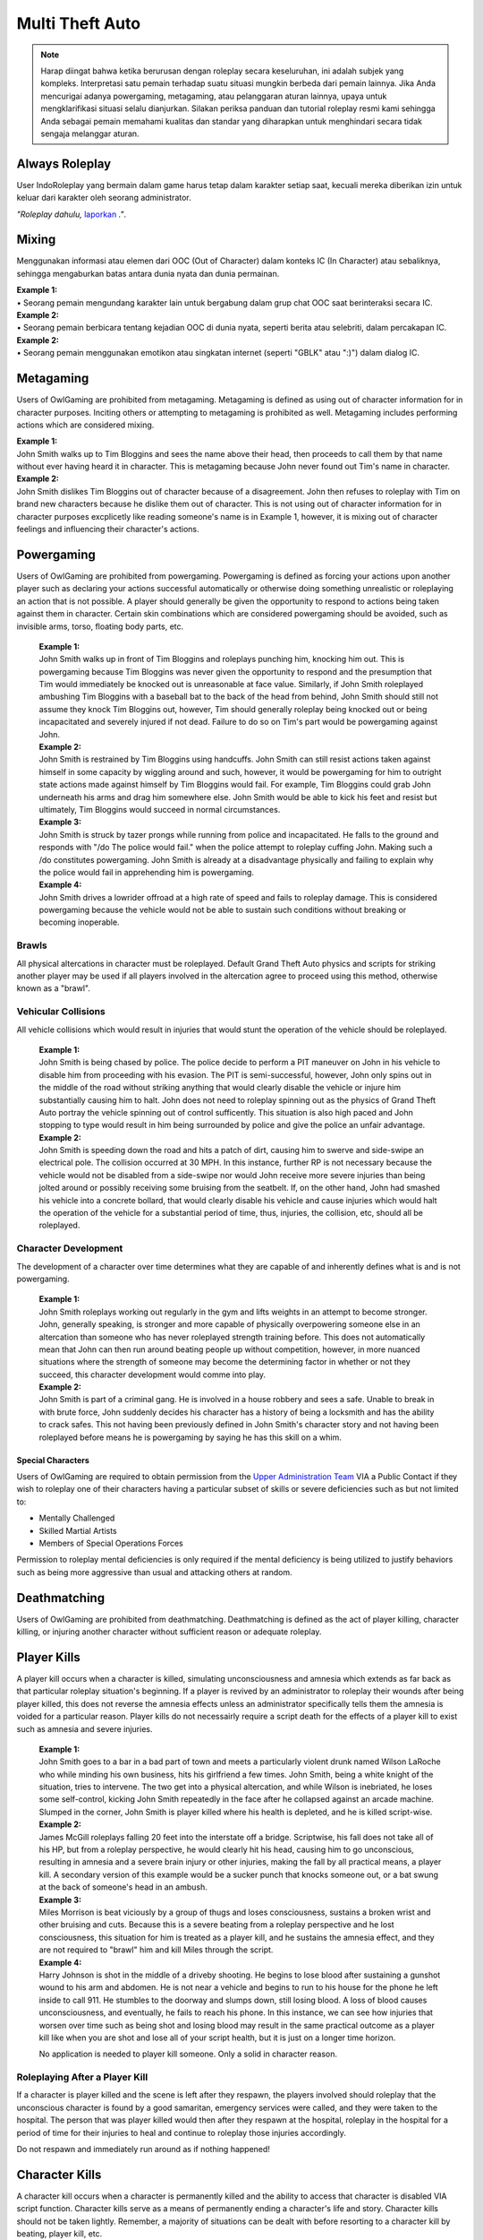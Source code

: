 ##################
Multi Theft Auto
##################

.. note::
    Harap diingat bahwa ketika berurusan dengan roleplay secara keseluruhan, ini adalah subjek yang kompleks. Interpretasi satu pemain terhadap suatu situasi mungkin berbeda dari pemain lainnya. Jika Anda mencurigai adanya powergaming, metagaming, atau pelanggaran aturan lainnya, upaya untuk mengklarifikasi situasi selalu dianjurkan. Silakan periksa panduan dan tutorial roleplay resmi kami sehingga Anda sebagai pemain memahami kualitas dan standar yang diharapkan untuk menghindari secara tidak sengaja melanggar aturan.

.. _UA: https://forums.IndoRoleplay.net/forms/10-upper-administration-contact-ooc/
.. _bug tracker: https://bugs.IndoRoleplay.net/
.. _UAT Contact: https://forums.IndoRoleplay.net/forms/10-upper-administration-contact-ooc/
.. _Support Center: https://IndoRoleplay.net/support/
.. _Upper Administration Team: https://forums.IndoRoleplay.net/forms/10-upper-administration-contact-ooc/


***************
Always Roleplay
***************
User IndoRoleplay yang bermain dalam game harus tetap dalam karakter setiap saat, kecuali mereka diberikan izin untuk keluar dari karakter oleh seorang administrator.

*"Roleplay dahulu,* `laporkan <https://owlgaming.net/support/>`_ *."*.

**********
Mixing
**********
Menggunakan informasi atau elemen dari OOC (Out of Character) dalam konteks IC (In Character) atau sebaliknya, sehingga mengaburkan batas antara dunia nyata dan dunia permainan.

| **Example 1:** 
| •	Seorang pemain mengundang karakter lain untuk bergabung dalam grup chat OOC saat berinteraksi secara IC.

| **Example 2:** 
| •	Seorang pemain berbicara tentang kejadian OOC di dunia nyata, seperti berita atau selebriti, dalam percakapan IC.

| **Example 2:** 
| •	Seorang pemain menggunakan emotikon atau singkatan internet (seperti "GBLK" atau ":)") dalam dialog IC.

**********
Metagaming
**********
Users of OwlGaming are prohibited from metagaming. Metagaming is defined as using out of character information for in character purposes. Inciting others or attempting to metagaming is prohibited as well. Metagaming includes performing actions which are considered mixing.

| **Example 1:** 
| John Smith walks up to Tim Bloggins and sees the name above their head, then proceeds to call them by that name without ever having heard it in character. This is metagaming because John never found out Tim's name in character.

| **Example 2:** 
| John Smith dislikes Tim Bloggins out of character because of a disagreement. John then refuses to roleplay with Tim on brand new characters because he dislike them out of character. This is not using out of character information for in character purposes excplicetly like reading someone's name is in Example 1, however, it is mixing out of character feelings and influencing their character's actions.

***********
Powergaming
***********
Users of OwlGaming are prohibited from powergaming. Powergaming is defined as forcing your actions upon another player such as declaring your actions successful automatically or otherwise doing something unrealistic or roleplaying an action that is not possible. A player should generally be given the opportunity to respond to actions being taken against them in character. Certain skin combinations which are considered powergaming should be avoided, such as invisible arms, torso, floating body parts, etc.

    | **Example 1:** 
    | John Smith walks up in front of Tim Bloggins and roleplays punching him, knocking him out. This is powergaming because Tim Bloggins was never given the opportunity to respond and the presumption that Tim would immediately be knocked out is unreasonable at face value. Similarly, if John Smith roleplayed ambushing Tim Bloggins with a baseball bat to the back of the head from behind, John Smith should still not assume they knock Tim Bloggins out, however, Tim should generally roleplay being knocked out or being incapacitated and severely injured if not dead. Failure to do so on Tim's part would be powergaming against John.

    | **Example 2:** 
    | John Smith is restrained by Tim Bloggins using handcuffs. John Smith can still resist actions taken against himself in some capacity by wiggling around and such, however, it would be powergaming for him to outright state actions made against himself by Tim Bloggins would fail. For example, Tim Bloggins could grab John underneath his arms and drag him somewhere else. John Smith would be able to kick his feet and resist but ultimately, Tim Bloggins would succeed in normal circumstances.

    | **Example 3:** 
    | John Smith is struck by tazer prongs while running from police and incapacitated. He falls to the ground and responds with "/do The police would fail." when the police attempt to roleplay cuffing John. Making such a /do constitutes powergaming. John Smith is already at a disadvantage physically and failing to explain why the police would fail in apprehending him is powergaming.

    | **Example 4:** 
    | John Smith drives a lowrider offroad at a high rate of speed and fails to roleplay damage. This is considered powergaming because the vehicle would not be able to sustain such conditions without breaking or becoming inoperable.

Brawls
======
All physical altercations in character must be roleplayed. Default Grand Theft Auto physics and scripts for striking another player may be used if all players involved in the altercation agree to proceed using this method, otherwise known as a "brawl".


Vehicular Collisions
====================
All vehicle collisions which would result in injuries that would stunt the operation of the vehicle should be roleplayed. 

    | **Example 1:** 
    | John Smith is being chased by police. The police decide to perform a PIT maneuver on John in his vehicle to disable him from proceeding with his evasion. The PIT is semi-successful, however, John only spins out in the middle of the road without striking anything that would clearly disable the vehicle or injure him substantially causing him to halt. John does not need to roleplay spinning out as the physics of Grand Theft Auto portray the vehicle spinning out of control sufficently. This situation is also high paced and John stopping to type would result in him being surrounded by police and give the police an unfair advantage. 

    | **Example 2:** 
    | John Smith is speeding down the road and hits a patch of dirt, causing him to swerve and side-swipe an electrical pole. The collision occurred at 30 MPH. In this instance, further RP is not necessary because the vehicle would not be disabled from a side-swipe nor would John receive more severe injuries than being jolted around or possibly receiving some bruising from the seatbelt. If, on the other hand, John had smashed his vehicle into a concrete bollard, that would clearly disable his vehicle and cause injuries which would halt the operation of the vehicle for a substantial period of time, thus, injuries, the collision, etc, should all be roleplayed.

Character Development
=====================
The development of a character over time determines what they are capable of and inherently defines what is and is not powergaming. 

    | **Example 1:** 
    | John Smith roleplays working out regularly in the gym and lifts weights in an attempt to become stronger. John, generally speaking, is stronger and more capable of physically overpowering someone else in an altercation than someone who has never roleplayed strength training before. This does not automatically mean that John can then run around beating people up without competition, however, in more nuanced situations where the strength of someone may become the determining factor in whether or not they succeed, this character development would comme into play.

    | **Example 2:** 
    | John Smith is part of a criminal gang. He is involved in a house robbery and sees a safe. Unable to break in with brute force, John suddenly decides his character has a history of being a locksmith and has the ability to crack safes. This not having been previously defined in John Smith's character story and not having been roleplayed before means he is powergaming by saying he has this skill on a whim. 

Special Characters
------------------
Users of OwlGaming are required to obtain permission from the `Upper Administration Team`_ VIA a Public Contact if they wish to roleplay one of their characters having a particular subset of skills or severe deficiencies such as but not limited to:

* Mentally Challenged
* Skilled Martial Artists
* Members of Special Operations Forces

Permission to roleplay mental deficiencies is only required if the mental deficiency is being utilized to justify behaviors such as being more aggressive than usual and attacking others at random.

*************
Deathmatching
*************
Users of OwlGaming are prohibited from deathmatching. Deathmatching is defined as the act of player killing, character killing, or injuring another character without sufficient reason or adequate roleplay.

************
Player Kills
************
A player kill occurs when a character is killed, simulating unconsciousness and amnesia which extends as far back as that particular roleplay situation's beginning. If a player is revived by an administrator to roleplay their wounds after being player killed, this does not reverse the amnesia effects unless an administrator specifically tells them the amnesia is voided for a particular reason. Player kills do not necessairly require a script death for the effects of a player kill to exist such as amnesia and severe injuries.

    | **Example 1:** 
    | John Smith goes to a bar in a bad part of town and meets a particularly violent drunk named Wilson LaRoche who while minding his own business, hits his girlfriend a few times. John Smith, being a white knight of the situation, tries to intervene. The two get into a physical altercation, and while Wilson is inebriated, he loses some self-control, kicking John Smith repeatedly in the face after he collapsed against an arcade machine. Slumped in the corner, John Smith is player killed where his health is depleted, and he is killed script-wise.
    
    | **Example 2:** 
    | James McGill roleplays falling 20 feet into the interstate off a bridge. Scriptwise, his fall does not take all of his HP, but from a roleplay perspective, he would clearly hit his head, causing him to go unconscious, resulting in amnesia and a severe brain injury or other injuries, making the fall by all practical means, a player kill. A secondary version of this example would be a sucker punch that knocks someone out, or a bat swung at the back of someone's head in an ambush.
    
    | **Example 3:** 
    | Miles Morrison is beat viciously by a group of thugs and loses consciousness, sustains a broken wrist and other bruising and cuts. Because this is a severe beating from a roleplay perspective and he lost consciousness, this situation for him is treated as a player kill, and he sustains the amnesia effect, and they are not required to "brawl" him and kill Miles through the script.
    
    | **Example 4:** 
    | Harry Johnson is shot in the middle of a driveby shooting. He begins to lose blood after sustaining a gunshot wound to his arm and abdomen. He is not near a vehicle and begins to run to his house for the phone he left inside to call 911. He stumbles to the doorway and slumps down, still losing blood. A loss of blood causes unconsciousness, and eventually, he fails to reach his phone. In this instance, we can see how injuries that worsen over time such as being shot and losing blood may result in the same practical outcome as a player kill like when you are shot and lose all of your script health, but it is just on a longer time horizon.

    No application is needed to player kill someone. Only a solid in character reason.

Roleplaying After a Player Kill
===============================
If a character is player killed and the scene is left after they respawn, the players involved should roleplay that the unconscious character is found by a good samaritan, emergency services were called, and they were taken to the hospital. The person that was player killed would then after they respawn at the hospital, roleplay in the hospital for a period of time for their injuries to heal and continue to roleplay those injuries accordingly.

Do not respawn and immediately run around as if nothing happened!

***************
Character Kills
***************
A character kill occurs when a character is permanently killed and the ability to access that character is disabled VIA script function. Character kills serve as a means of permanently ending a character's life and story. Character kills should not be taken lightly. Remember, a majority of situations can be dealt with before resorting to a character kill by beating, player kill, etc.

    | **Example:** 
    | John Smith over time due to his addictive personality accumulated gambling debt from a local underground poker establishment. Weeks pass and John Smith fails to make consistent payments on the gambling debt, totaling $50,000. He is threatened and beat up but continues failing to pay his debt. The poker facility manager and crime boss decides to kill John Smith as retribution for not paying back the money and to send a message to the other people that owe him money that they should pay in a timely manner.

    A sum of $50,000 is a substantial amount of money. If a smaller amount is owed, say, $10,000, a severe beating may be in order and perhaps the crime boss' goons break into his house and steal stuff from him to get some payment and a loan would never be given to John Smith again because $10,000 would likely not warrant something as severe as murder.

An application is necessary to character kill someone due to its severity. If a character kill application is sensitive, players may send make a private request which is sent to our Senior Administrators. Private character kills may be sent to Upper Administration members as well for the most privacy. Additionally, character kills may be accepted in game by a single Administrator for situations where a player requires a quick response and an application is otherwise too slow.

In order for a character kill to be valid, the character being killed should generally be killed script wise. There are a few types of exceptions to this. If for example someone's foot is exposed and it is shot over and over and they die script wise, they would not necessarily realistically die. Thus, if they received reasonable medical treatment before they bled out, they'd survive and lose their foot. On the other hand, if that person hadn't received prompt medical attention, they would bleed out and die, warranting a character kill even if they hadn't died scriptwise. Another example of this would be if someone is run over by a vehicle. With the game physics, they may not lose very much health, but in reality, they would very easily be killed as a result of a high speed impact.

Character Kill Scenarios
========================
A character kill scenario is a scenario where character kills are issued to characters that die. These are common in roleplay events and large or serious situations and are often issued retroactively from the roleplay situation. 

For a character kill scenario to be valid, there must be proof. An Administrator must witness the situation or there must be roleplay logs, a video, credible eye witnesses or comprehensive screen shots then shown to the handling Administrator. Character kill scenarios may happen at any time an Administrator deems necessary, thus, players should always be realistic and careful as they would in real life.

A character kill scenario may not necessarily be publicly mentioned to people involved to prevent metagaming where people shoot just to get a character kill where they otherwise wouldn't have shot if they didn't know them shooting someone was a guaranteed character kill on another player.

Below are some brief examples of character kill scenarios. They are by no means a comprehensive list showing the only situations you may be character killed but instead serve to give players a better idea of what the most common scenarios are.

Disregard for Life
------------------
Someone showing disregard for their own life or unnecessary risk such as acting suicidally or generally not caring for their actions as carefully as they would in real life. Below are some examples of disregard.

    | **Example 1:** 
    | Pulling a gun out on a police officer during a basic traffic top resulting in a citation.

    | **Example 2:** 
    | Reckless handling of a vehicle or aircraft and crashing it which would clearly result in death, especially at a very high rate of speed.

    | **Example 3:** 
    | Police acting like they’re invincible, failing to follow proper safety protocol, or acting out unrealistically in situations where they normally wouldn’t.

Please note, not all forms of disregard must or even should result in a character kill. The circumstances of the scenario and context matter greatly. If someone is resisting capture or kidnapping against 4 people, their chances of actually escaping and telling the police is slim to none which means if one of those 4 kidnappers is a hothead and shoots the person resisting capture, it should not be immediately deemed a character kill. The weight of their actions should be taken into account.

Organized Robberies
-------------------
Robberies which are organized, whether spur of the moment or heavily pre-planned are common circumstances in which a player (the robber) may be character killed. This includes heists, ammunation robberies, quick 24/7 robberies, etc.

    | **Example 1:** 
    | John Smith is being robbed by Tim Bloggins, who is wielding a gun. Rather than give up the $100 John has in his wallet, he pulls out his own gun out and attempts to shoot Tim. Tim then shoots and kills John.

    | **Example 2:** 
    | A car of gang members burst into a convenient store to rob it. Inside is someone carrying a gun. Upon seeing the gang members aim a gun at the cashier, they draw their gun and manage to shoot two of the robbers and kill them.

Furthermore, just like with disregard for life, not all robbery related deaths have to be character kills. If robbers jump out of a van and aim guns at a woman on the side of the street, it is a normal, instinctive reaction for someone to immediately run at the first sight of a gun. If that woman is then shot in the back, her death wouldn't be considered a character kill. If she, however, is cornered in an allyway for a moment with guns to her face and she tries to run or escape or physically resist, she's had some time to think about the scenario and running isn't a purely instinctual response at that point, thus, her death could be a character kill. (Though again, it could just as easily be a player kill too. Those do have severe consequences!)

In the case described above, where someone runs from a robbery and gets shot and player killed rather than character killed, this would be a form of disregard in a robbery context, thus, the player may still rob the unconscious (player killed) victim of their posessions to prevent players from abusing a player kill as a way out of a robbery.

Planned or Supervised Events
----------------------------
Some events such as large fires, catastrophic weather, terrorist attacks, freak accidents, etc, are pre-planned or setup and supervised by admins. Some naturally occurring events become these types of large situations such as a large gang shootout, large pile-up car accident, and so on. During these types of events players may be eligible for a character kill as well.

    | **Example 1:** 
    | A plane crashes into a building where the fuel catches on fire and you are caught in the blaze.

    | **Example 2:** 
    | A landslide beside a mountain which crushes you as a civil servant or a civilian standing too close, observing the scene.

    | **Example 3:** 
    | A man hunt for a criminal within a certain area who is knowingly armed and dangerous. 

Roleplaying Death
-----------------
When any player roleplays death it may result in a character kill. A player cannot kill themselves or roleplay death and then have it appealed to come back, or try to roleplay coming back to life (unless assisted by CPR or defibrillators) within reasonable limits.

Infiltrating Organizations
--------------------------
Characters that infiltrate an organization to gain intelligence, insiders knowledge, evidence, or any other means of information that could harm the survival of an organization. This clause focuses primarily on law enforcement infiltrating criminal organizations, but is applicable the other way around or with criminal organizations infiltrating each other as well.


    | **Example 1:** 
    | A detective joins a street gang to help police take them down. One of the gang members finds out and murders the detective.

    | **Example 2:** 
    | A lawyer joins a law firm to plot and overthrow the organization, steal accounts, clients, etc. One of the rival lawyers involved hires a bum to stab the infiltrator in a spur of the moment idea just after a big argument.

    | **Example 3:** 
    | A criminal or informant joining the police department to gain knowledge for a gang. A detective with corruption that finds out they have been deceived in a blind rage one night kills the informant.

Police Situations
-----------------
If a situation arises where the death of a police officer is justified by the hands of (a) criminal(s) due to serious ramifications that the player would suffer if caught, a character kill may be enforced for both parties. Police officers as a whole though are not character killed if they are simply doing their job. Character kills on police officers are also not justified if a player utilizes violence on a police officer to prevent themselves from being caught for less substantial crimes such as robbery, battery, drug dealing, weapon possession, etc. Players who escalate the level of force used against police officers cannot use that escalation to justify a character kill. An example of this will be below.

    | **Example 1:** 
    | A criminal is fleeing police custody for a drug charge. If they shoot at police to escape this, it wouldn't be a character kill because the punishment they are fleeing from is not essentially life threatening like life in prison would be for murder. If the criminal fleeing police for a drug charge shoots at the police, even though this was escalated to potentially attempted murder, a character kill wouldn't be valid because the escalation was done by the fleeing party. Forcing a character kill on the officer at this point would mean that the vast majority of police deaths like this are character kills which is unsustainable.

    | **Example 2:** 
    | A criminal has an arrest warrant out on them for murder which would result in life in prison. The player shoots at the police officer to prevent the officer from identifying and arresting them so they may escape. The police officer may be killed in this situation where substantial stakes are at risk. Foreknowledge is a mitigating factor in this circumstance. If the officer did not know there was an arrest warrant for murder, the chances of them being character killed are reduced. If they did know they had an arrest warrant on them for murder, the chances are increased.

    | **Example 3:** 
    | During a gun deal where a high-level gang leader is involved a police officer pulls up on them. In order to protect the identity of the high-level gang leader and prevent an investigation which could cripple the gang, everyone flees and a few of the gang members at the deal shoot at the police officer, killing them.

Character Kill Clauses
----------------------
Factions may have a character kill clause that players inherently take upon themselves by associating with those factions. These factions are generally illegal ones. In order for a character kill clause to be valid it must be present on their faction thread or directly told to the player associating with the faction. These character kill clauses must be approved by the Faction Team.

******************************
Extreme or Disgusting Roleplay
******************************

Consent
=======
Every party involved, including witnesses, must agree out of character to participate in any of the situations listed:

* Rape
* Cannibalism
* Bestiality
* Necrophilia
* Sexual Harassment

A player may withdraw their consent at anytime during the roleplay.

Prohibited
==========
Roleplay of the following subjects is entirely prohibited:

* Sexual Roleplay of Minors (younger than 16 years of age)

**************
Roleplay Binds
**************
Binds to draw or holster one handed weapons are allowed as they naturally have a faster draw time. Two handed weapons such as assault rifles, rifles, shotguns, etc., require a manually typed out /me to draw the weapon, unless it is easily accessible due to predetermined roleplay (gun in a vehicle rack, carried VIA sling, resting in your lap etc.)

****************
Logging to Avoid
****************
Players are forbidden from logging out during a roleplay situation unless approved by an administrator. Do not join in a large roleplay situation if you cannot commit the time.

Law Enforcement Situations
==========================
After criminal activity where law enforcement are likely to become involved and there is a chance of being caught, you must wait 30 minutes prior to logging off.

*********
Provoking
*********
It is prohibited to spam 911 calls, randomly attack law enforcement, etc., for the sole purpose of provoking them.

********
Evidence
********
All actions may leave traces left behind from the roleplay. This includes but is not limited to:

* CCTV Footage
* Finger Prints
* Tire Treads or Shoe Imprints
* Broken Locks / Doors
* Glass Fragments
* Civilian Witnesses
* Shell Casings
* Gunshot Residue
* Blood / Bodily Fluids
* Etcetera

Information must be left behind indicating this evidence and information must be given to any overseeing administrators so they may relay the information to investigative parties.

************
CCTV Cameras
************

Default CCTV Cameras
====================
It is assumed that all government buildings, gas stations, banks, and ATMs have sufficient cameras to cover most common angles both inside and outside. These cameras are by default roleplayed as 90 degree angle cameras with a resolution of 480p at 5 frames per second. This footage is wiped at the end of the week if nothing of significance has occurred unless otherwise specified. 

User Installed Cameras
======================
All CCTV camera installations/upgrades must be approved by an administrator and added to the interior note. This installation must include a device to store the data.


*********
Interiors
*********
When purchasing an interior a player must also buy the associated interiors that come with it. An example being buying a house and having to buy the garage that comes with it. A player may not buy a garage and then not buy the house. If a player does this, they will have the interior removed and refunded.

If an interior is disabled VIA means of roleplay such as a fire, natural disaster, etc., it must be renovated to be enabled again. Roleplay must be provided to an administrator and documented in the interior's history. Players should make sincere attempts to have this rennovation / repair completed by a player(s) roleplaying construction workers before resorting to passive roleplay approved by an administrator.

*******************
Transferring Assets
*******************
OwlGaming users are prohibited from transferring their character's assets to another character of theirs outside of the premium stat-transfer feature. This is known as alt to alting.

*****
Scams
*****
OwlGaming users may not scam other players of their in character assets. In general, this means performing an action which gives you legal possession of a property or vehicle through deceit.  

    | **Example of Scamming**
    | Promising to pay money after someone sells you a property or vechicle and not paying the money as promised.

    | **Example of Not Scamming**
    | Taking a property or vehicle through force or robbery, in this instance, possession was never taken legally through deceit.

.. note::
    Using deceit to setup a robebry such as agreeing to buy a vehicle and then robbing that vehicle, or robbing the cash someone brought to buy a vehicle is not considered scamming because legal possession, such as signing a contract, never took place.

******************************
Going Away from Keyboard (AFK)
******************************
Leaving your computer or going AFK in any way should not be done in a public area. You are responsible for the actions that happen to your character while you are AFK. 

**********
Inactivity
**********
OwlGaming users' properties and vehicles, otherwise known as assets, will be force-sold if the assets are inactive for longer than 14 days or if the character which owns the property or vehicle is inactive for longer than 30 days. Only one of these two parameters is needed for the force-sale to occur. This is non-refundable.

Interiors
=========
Interiors can be force-sold including all the side interiors linked to the property. If a house is inactive, the garage will be force-sold along with it. This is to keep the properties as one. The main property always overrules the sub-properties. So, if a garage or bedroom is inactive but the house itself isn't, the house and all subinteriors (including the inactive one) cannot be force-sold.

Interiors may be force sold by admins if the owner is avoiding the inactivity scanner without the use of inactivity protection by logging on and using the interior or having a friend use the interior without roleplaying on the server with that character.

Vehicles
========
Vehicles will never be force-sold manually, unless it has been parked in a force-sold interior and owner has been inactive for 30 days or it has not been used for 14 days. If a user purchases an interior that was force-sold and vehicles still exist in the interior, the vehicle will be deleted if inactive, otherwise, it will be taken in character as if it were parked there.

***********************
Use of Government Perks
***********************
Any faction that is financially supported through the Faction Team or scripting may not have a wage higher than $3,000 except for brief periods of time where reasonable bonuses may be given out for the holidays.

**********
Corruption
**********
Corruption in government factions is restricted unless a set of parameters is created and submitted to the Faction Team for approval. After approval, the faction leadership may delegate according to the parameters who has corruption. 

Financial corruption such as embezzling money is not allowed under any circumstances unless UAT approval is given.

*******************
Faction Recruitment
*******************
In the event someone is not able to continue roleplaying in their faction permanently, such as being imprisoned for life or killed, they must wait at least 72 hours before rejoining the faction in any capacity. If the faction is rejoined the player must wait 14 days at minimum before attaining one rank below the previously held rank.

Exceptions for this may be made by contacting the Faction Team, especially regarding faction leadership ranks.

********************
Alternate Characters
********************
Alternate characters may be approved on a case by case basis by the Faction Team.

****************
Faction Shutdown
****************
In the event that a faction succumb to inactivity, all faction leaders must agree on the same plan of action if the following events occur;

* Any exterior mapping is modified or deleted.
* Any interior is OOCly deleted or modified.
* Any faction asset such as a gun NPC is deleted.
* A voluntary shutdown is set into motion.

.. note::
    Faction leaders are determined by full leaders listed in a Faction Update, not the status of the F3. This is because leadership status in an F3 is required to assist in managing an F3 and this status does not necessairly mean they have full leadership and decision making abilities.

*****************
Interior Activity
*****************
Factions should make an effort to keep their interiors active. Activity with faction interiors is not the same as activity with regular interiors that players own. This means the interiors should be used by the faction and roleplayed with or an attempt to do such must be made. Sitting on interiors and hoarding them may get them force sold. These interiors are evaluated on a case by case basis by the Faction Team.

****************
Restricted Areas
****************
You may not commit serious crimes on purpose in high profile areas without adequate law enforcement on duty. You may check if there are enough law enforcement by asking an administrator. This limitation, however, is not to be used as a "safe zone". The zones listed below include all of their reasonable surrounding perimiters.

If, as an example, you are being chased by an attacker and run onto the steps of a police station, this does not mean they must suddenly stop all illegal activity. Instead, everyone involved should roleplay a realistic police presence. In this case, a police officer at the front desk of a police lobby would assist the person being attacked. If there is a disagreement on the details of how the roleplay would proceed, contact an administrator.

All restricted areas may have crimes purposefully committed on them such as robberies of banks with permission from the UAT.

**Examples:**

* Government Faciliites
    
    * County Hall
    * Traffic Services
    * Court Houses
    * Court Offices
* Official Medical Facilities
    
    * Medical Clinics
    * Hospitals
* Sheriff's Department Facilities
* Fire Department Facilities
* Emergency Medical Service Facilities
* Prisons and Jails
* Federal Facilities
* Banks

*****
Arson
*****
Comitting arson requires that an adequate number of emergency service employees are available to respond to the fire and must be approved by an administrator. Large arsons requires the owner of the property to be online when the request is made to administrators.

.. note::
    It is assumed that all gas stations, government buildings, and banks have fire prevention systems.

Small Arson
===========
Vehicles, small buildings without anyone inside, sheds, and similar places may be targeted with arson without firefighters available assuming the fire remains contained.

Large Arson
===========
Large buildings, buildings with people inside, large forest fires, and similar places may be targeted with arson provided there are at least two firefighters available, or three or more if rescue is involved.

**********
Kidnapping
**********
If planning to leave a character to starve to death, one must have a Character Kill application accepted on the character, otherwise, there must be roleplay intended to free/feed the character. Characters left to starve or otherwise abandoned should roleplay escaping and falling unconscious at some point, simulating the effects of a Player Kill.

.. note::
    A character will not be considered abandoned or starved if there is an attempt made to interact with the kidnaped character every few days such as leaving food / water and attempting to coordinate times where they may be able to both get on and roleplay together.

***********************************
Burglary, Robbery, & Theft
***********************************
If administrative intervention is necessary to complete a robbery or theft, such as unlocking a door that was kicked in, it must adhere to the following rules and needs administrative approval. If a door was left open, for example, and you just walked in, you do not need to follow the rules below or seek approval. Administrator assistance to grant access to something that is powergamed is an exception to this. (Such as a shoebox being locked scriptwise but otherwise it would be totally accessible.)

An administrator is needed if burglaries are done through the use of a door ram and you are not law enforcement. 

Players may not rob:

* Another character if you have less than 10 hours on your character. \##
* Other characters with less than 5 hours. \#
* On-duty law enforcement officer's equipment. \###
* Faction badges or identification cards. \##
* More than $5,000 from someone's bank account utilizing their stolen automated teller card. \#
* Property or vehicle keys. \#
* The contents of a government vehicle, notably firearms and duty equipment. \##
  
+-------+-----------------------------------------------------------------------------+
| \ #   | Exceptions may be made if the player(s) involved agree.                     |
+-------+-----------------------------------------------------------------------------+
| \ ##  | Exceptions may be made made by an administrator.                            |
+-------+-----------------------------------------------------------------------------+
|       |                                                                             |
| \ ### | Exceptions are generally granted by an administrator, however, they         |
|       |                                                                             |
|       | are usually required to ensure quality of roleplay and supervise the scene. |
+-------+-----------------------------------------------------------------------------+

Some pieces of property require Upper Administration Approval to break into / rob. They are:

* Evidence Storage
* Ammunations
* Banks

.. note::
    Vehicle and property keys are only restricted from being stolen when they are in the person's inventory being robbed. When the keys are dropped on the ground, in the ignition, put in a storage container, voluntairly given, etc, they are no longer restricted from being taken.

Residential Property
====================
All private residential property may be broken into and burglarized at any time except when the owner of the property is logged out inside the interior or when another player logged out of the interior within the last 7 days. When the request is made at least two law enforcement officers must be available to respond. Residential refers to a style of property that is designed for people to live in, not including recreational vehicles, boats, and other simlar enterable vehicles.

Properties that are not strictly commercial nor residential (home garages being the most common) which are attached to or immediately adjoining a residential property on the same piece of land and owned by the same person fall under this 7 day exception despite not being strictly residential (livible). A common example of this would be the garages next to houses in Paleto Bay or garages attached to mansions in Vinewood. This is because in reality, if you were in your house next to the garage and it was broken into, you would likely hear the glass smash, or crashing, etc.

Commercial Property
===================
Commercial property such as storefronts, offices, businesses, warehouses, and other non-residential properties, may be broken into and burgalarized. At least two law enforcement must be available to respond.

Faction & Government Property
=============================
Since there is no owner for faction or government properties, only the requisite amount of law enforcement must be available.

Warrants & Property Inspections
===============================
Law enforcement and emergency services personnel may enter properties without the owner needing to be online with a sufficient enough reason such as serving a search or arrest warrant, entering the property with exigent circumstances, performing a fire inspection, etc.

Safes
=====
Unless otherwise specified, all safes in interiors are to be roleplayed as mid-tier household safes.
  
Character Robberies
===================
You may not Player Kill someone just before, during, or directly after a petty robbery. This is to prevent abuse of the amnesia effect when normally violence would not be utilized. A player would be excempt from this if there was clear intent that the Player Kill of the victim was not to abuse the amnesia effect, but rather to protect themselves (victim disregarding their life, taking extra steps to get you caught) or exterior motive (intent to kill due to previous encounters). In the end it is up to the handling administrators best judgement to determine if the PK was being used to maliciously abuse the amnesia effect.

Vehicle Robbery
===============
Vehicle robbery means a robbery of a vehicle without moving the vehicle itself in any substantial way. They do not require the owner to be online and are treated like faction or government property robberies, however, government vehicles require permission from an administrator to be broken into.

Note: Substantial vehicle movement effectively means moving the vehicle far enough that the owner would not be able to find it. An example of moving a vehicle in a non-substantial way is towing it from a parking space to a nearby allyway for the purpose of further concealing the robbery of the interior of the vehicle and leaving it afterward.

Vehicle Theft
=============
Vehicle theft refers to actually taking and moving the vehicle in question a substantial distance, usually for the purpose of making a profit off the vehicle or using it at a later date. This may only be done or attempted once every 24 hours. Government vehicles require permission from an administrator. An exception to this is a spontaneous vehicle pursuit and the government vehicle in question is co-opted.

If the key is in the inventory of a vehicle, you may steal the car without admin permission. If the ignition key is digitally signed, an NPC locksmith will not copy the key without proof of vehicle ownership (vehicle title & accompanying ID). In order for a player locksmith to copy the key, they must roleplay gathering the appropriate tools and key blanks to do the digital copying themselves.

If the player timed out you may not steal their vehicle, an admin can check connection logs to determine if the player timed out or not.

***********************************
Donator Pets
***********************************
Pets should be treated realistically, particularly in situations involving conflict roleplay. 

For instance, it is reasonable to assume that you could tell your dog to sit, stay, and lay down. It would also be reasonable to assume that a pet could defend its owner if they are being attacked, provided the animal is capable of doing so (a dog might, a cormorant wouldn't) if the owner decides to roleplay that. It would not be reasonable to assume that you could command your dog to attack someone, or perform another specialized task like that without putting a fair amount of time and energy into training the pet.

Injury & Death
==============
Pets are treated like players when it comes to injuries and death. In order to seriously injure or debilitate a pet (a player kill equivalent), you must have a solid in character reason. The injuries incurred should then be treated by a veterinarian, just like a player would be treated at the hospital for their injuries. An administrator may decide to permanently kill (a character kill basically) a pet if the circumstance is dire enough, or it is warranted based on the roleplay at hand. This is far more likely in situations where a retaliation against a player by targeting their pet is valid or in circumstances where a player decides to endanger their pet through roleplay such as their pet defending them, attacking someone else, or something similar.

If a pet is considered to have died, kidnapped, or put in similar circumstances where the player is no longer able to roleplay the use of their pet normally, they can roleplay buying a new pet and enjoy the usage of the donator perk still. Essentially, no in character action taken against a pet can deprive someone of using their donator perk. 
